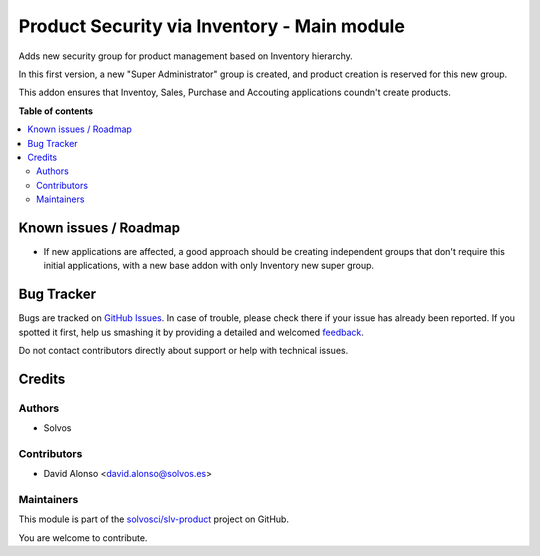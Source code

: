 ============================================
Product Security via Inventory - Main module
============================================

.. !!!!!!!!!!!!!!!!!!!!!!!!!!!!!!!!!!!!!!!!!!!!!!!!!!!!
   !! This file is generated by oca-gen-addon-readme !!
   !! changes will be overwritten.                   !!
   !!!!!!!!!!!!!!!!!!!!!!!!!!!!!!!!!!!!!!!!!!!!!!!!!!!!

.. |badge1| image:: https://img.shields.io/badge/maturity-Beta-yellow.png
    :target: https://odoo-community.org/page/development-status
    :alt: Beta
.. |badge2| image:: https://img.shields.io/badge/licence-LGPL--3-blue.png
    :target: http://www.gnu.org/licenses/lgpl-3.0-standalone.html
    :alt: License: LGPL-3
.. |badge3| image:: https://img.shields.io/badge/github-solvosci%2Fslv--product-lightgray.png?logo=github
    :target: https://github.com/solvosci/slv-product/tree/13.0/product_security_main
    :alt: solvosci/slv-product

|badge1| |badge2| |badge3| 

Adds new security group for product management based on Inventory hierarchy.

In this first version, a new "Super Administrator" group is created, and
product creation is reserved for this new group.

This addon ensures that Inventoy, Sales, Purchase and Accouting applications
coundn't create products. 

**Table of contents**

.. contents::
   :local:

Known issues / Roadmap
======================

* If new applications are affected, a good approach should be creating 
  independent groups that don't require this initial applications, with a
  new base addon with only Inventory new super group.

Bug Tracker
===========

Bugs are tracked on `GitHub Issues <https://github.com/solvosci/slv-product/issues>`_.
In case of trouble, please check there if your issue has already been reported.
If you spotted it first, help us smashing it by providing a detailed and welcomed
`feedback <https://github.com/solvosci/slv-product/issues/new?body=module:%20product_security_main%0Aversion:%2013.0%0A%0A**Steps%20to%20reproduce**%0A-%20...%0A%0A**Current%20behavior**%0A%0A**Expected%20behavior**>`_.

Do not contact contributors directly about support or help with technical issues.

Credits
=======

Authors
~~~~~~~

* Solvos

Contributors
~~~~~~~~~~~~

* David Alonso <david.alonso@solvos.es>

Maintainers
~~~~~~~~~~~

This module is part of the `solvosci/slv-product <https://github.com/solvosci/slv-product/tree/13.0/product_security_main>`_ project on GitHub.

You are welcome to contribute.
